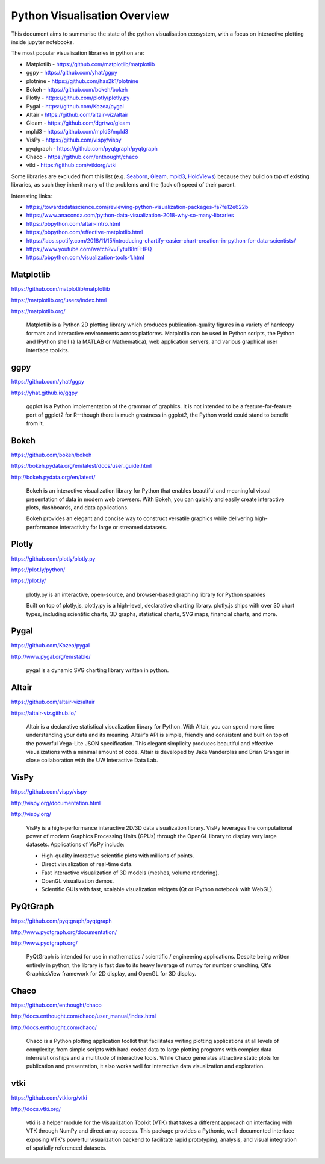 Python Visualisation Overview
=============================

This document aims to summarise the state of the python visualisation
ecosystem, with a focus on interactive plotting inside jupyter notebooks.

The most popular visualisation libraries in python are:

-  Matplotlib - https://github.com/matplotlib/matplotlib
-  ggpy - https://github.com/yhat/ggpy
-  plotnine - https://github.com/has2k1/plotnine
-  Bokeh - https://github.com/bokeh/bokeh
-  Plotly - https://github.com/plotly/plotly.py
-  Pygal - https://github.com/Kozea/pygal
-  Altair - https://github.com/altair-viz/altair
-  Gleam - https://github.com/dgrtwo/gleam
-  mpld3 - https://github.com/mpld3/mpld3
-  VisPy - https://github.com/vispy/vispy
-  pyqtgraph - https://github.com/pyqtgraph/pyqtgraph
-  Chaco - https://github.com/enthought/chaco
-  vtki - https://github.com/vtkiorg/vtki

Some libraries are excluded from this list (e.g.
`Seaborn <https://github.com/mwaskom/seaborn>`__,
`Gleam <https://github.com/dgrtwo/gleam>`__,
`mpld3 <https://github.com/mpld3/mpld3>`__,
`HoloViews <https://github.com/pyviz/holoviews>`__) because they build   
on top of existing libraries, as such they inherit many of the problems  
and the (lack of) speed of their parent.

Interesting links:

-  https://towardsdatascience.com/reviewing-python-visualization-packages-fa7fe12e622b
-  https://www.anaconda.com/python-data-visualization-2018-why-so-many-libraries
-  https://pbpython.com/altair-intro.html
-  https://pbpython.com/effective-matplotlib.html
-  https://labs.spotify.com/2018/11/15/introducing-chartify-easier-chart-creation-in-python-for-data-scientists/
-  https://www.youtube.com/watch?v=FytuB8nFHPQ
-  https://pbpython.com/visualization-tools-1.html

Matplotlib
----------

https://github.com/matplotlib/matplotlib

https://matplotlib.org/users/index.html

https://matplotlib.org/

    Matplotlib is a Python 2D plotting library which produces
    publication-quality figures in a variety of hardcopy formats and     
    interactive environments across platforms. Matplotlib can be used in 
    Python scripts, the Python and IPython shell (à la MATLAB or
    Mathematica), web application servers, and various graphical user    
    interface toolkits.

ggpy
----

https://github.com/yhat/ggpy

https://yhat.github.io/ggpy

    ggplot is a Python implementation of the grammar of graphics. It is  
    not intended to be a feature-for-feature port of ggplot2 for
    R--though there is much greatness in ggplot2, the Python world could 
    stand to benefit from it.

Bokeh
-----

https://github.com/bokeh/bokeh

https://bokeh.pydata.org/en/latest/docs/user\_guide.html

http://bokeh.pydata.org/en/latest/

    Bokeh is an interactive visualization library for Python that      
    enables beautiful and meaningful visual presentation of data in    
    modern web browsers. With Bokeh, you can quickly and easily create 
    interactive plots, dashboards, and data applications.

    Bokeh provides an elegant and concise way to construct versatile   
    graphics while delivering high-performance interactivity for large 
    or streamed datasets.

Plotly
------

https://github.com/plotly/plotly.py

https://plot.ly/python/

https://plot.ly/

    plotly.py is an interactive, open-source, and browser-based graphing 
    library for Python sparkles

    Built on top of plotly.js, plotly.py is a high-level, declarative
    charting library. plotly.js ships with over 30 chart types,
    including scientific charts, 3D graphs, statistical charts, SVG
    maps, financial charts, and more.

Pygal
-----
 
https://github.com/Kozea/pygal

http://www.pygal.org/en/stable/

    pygal is a dynamic SVG charting library written in python.

Altair
------

https://github.com/altair-viz/altair

https://altair-viz.github.io/

    Altair is a declarative statistical visualization library for
    Python. With Altair, you can spend more time understanding your data
    and its meaning. Altair's API is simple, friendly and consistent and
    built on top of the powerful Vega-Lite JSON specification. This
    elegant simplicity produces beautiful and effective visualizations
    with a minimal amount of code. Altair is developed by Jake
    Vanderplas and Brian Granger in close collaboration with the UW
    Interactive Data Lab.

VisPy
-----

https://github.com/vispy/vispy

http://vispy.org/documentation.html

http://vispy.org/

    VisPy is a high-performance interactive 2D/3D data visualization
    library. VisPy leverages the computational power of modern Graphics
    Processing Units (GPUs) through the OpenGL library to display very
    large datasets. Applications of VisPy include:

    -  High-quality interactive scientific plots with millions of
       points.
    -  Direct visualization of real-time data.
    -  Fast interactive visualization of 3D models (meshes, volume
       rendering).
    -  OpenGL visualization demos.
    -  Scientific GUIs with fast, scalable visualization widgets (Qt or
       IPython notebook with WebGL).

PyQtGraph
---------

https://github.com/pyqtgraph/pyqtgraph

http://www.pyqtgraph.org/documentation/

http://www.pyqtgraph.org/

    PyQtGraph is intended for use in mathematics / scientific /
    engineering applications. Despite being written entirely in python,
    the library is fast due to its heavy leverage of numpy for number
    crunching, Qt's GraphicsView framework for 2D display, and OpenGL
    for 3D display.

Chaco
-----

https://github.com/enthought/chaco

http://docs.enthought.com/chaco/user\_manual/index.html

http://docs.enthought.com/chaco/

    Chaco is a Python plotting application toolkit that facilitates
    writing plotting applications at all levels of complexity, from
    simple scripts with hard-coded data to large plotting programs with
    complex data interrelationships and a multitude of interactive
    tools. While Chaco generates attractive static plots for publication
    and presentation, it also works well for interactive data
    visualization and exploration.

vtki
----

https://github.com/vtkiorg/vtki

http://docs.vtki.org/

    vtki is a helper module for the Visualization Toolkit (VTK) that
    takes a different approach on interfacing with VTK through NumPy and
    direct array access. This package provides a Pythonic,
    well-documented interface exposing VTK's powerful visualization
    backend to facilitate rapid prototyping, analysis, and visual
    integration of spatially referenced datasets.

